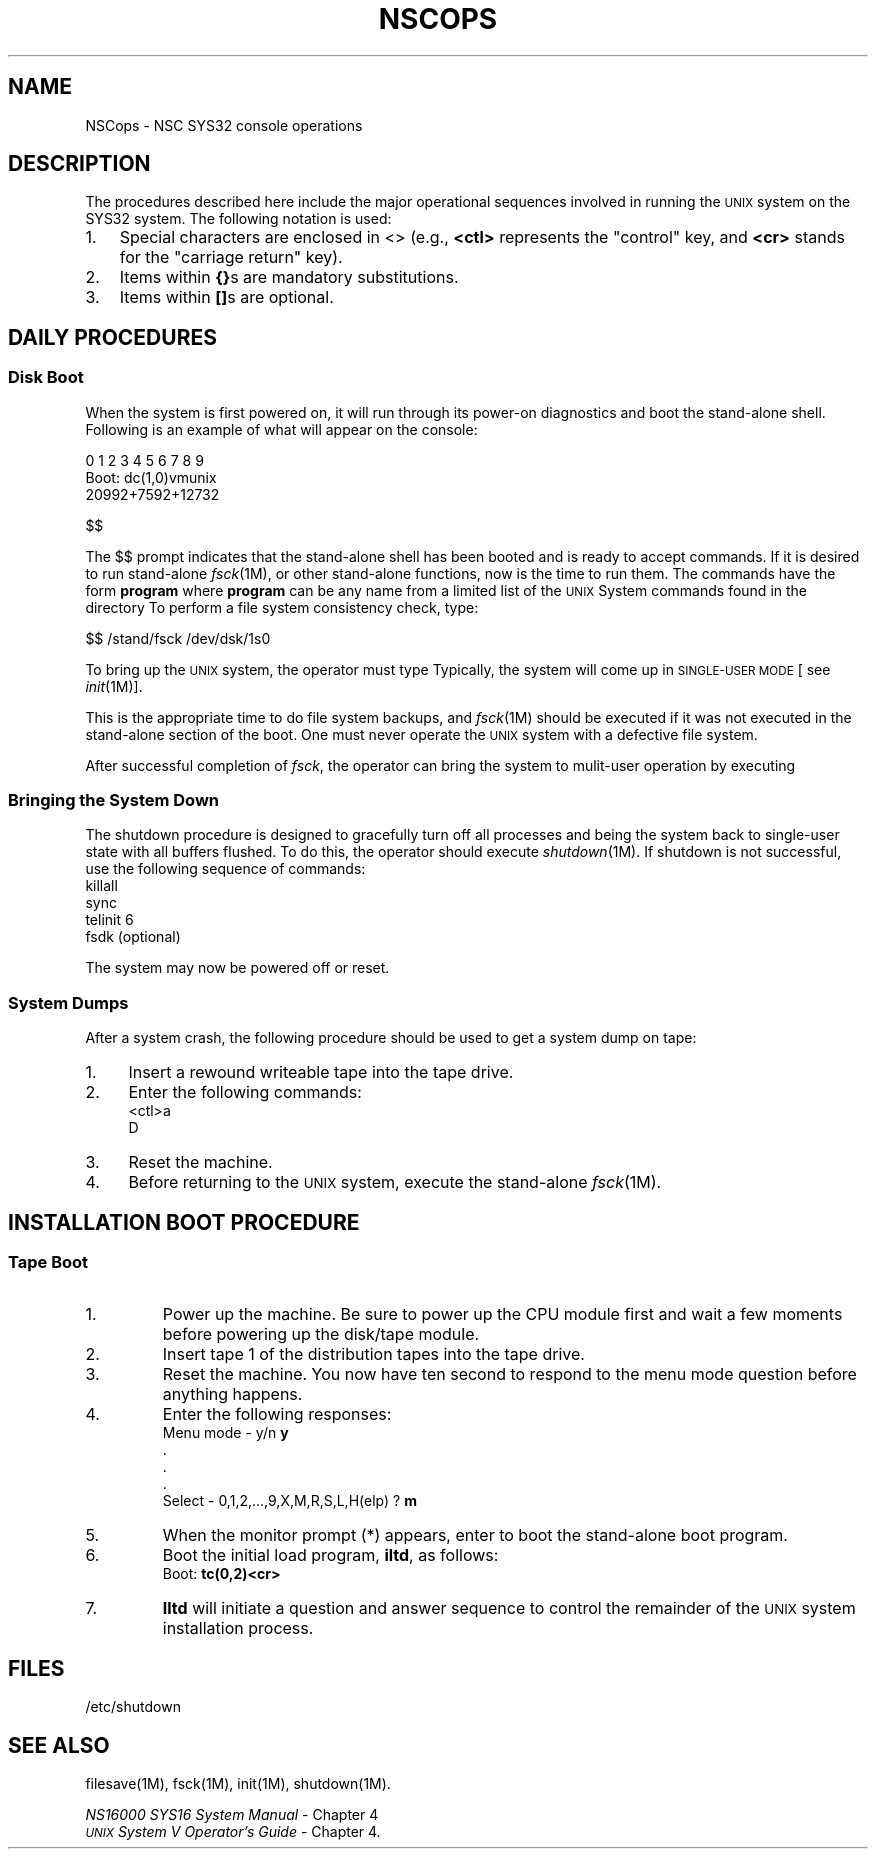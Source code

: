 .TH NSCOPS 8
.SH NAME
NSCops \- NSC SYS32 console operations
.SH DESCRIPTION
The procedures described here include the major operational
sequences involved in running the \s-1UNIX\s+1 system on
the SYS32 system.  The following notation is used:
.TP 3
1.
Special characters are enclosed in <> (e.g., \fB<ctl>\fR
represents the "control" key, and \fB<cr>\fR
stands for the "carriage return" key).
.TP
2.
Items within \fB{}\fRs are mandatory substitutions.
.TP
3.
Items within \fB[]\fRs are optional.
.SH DAILY PROCEDURES
.SS Disk Boot
When the system is first powered on, it will run through
its power-on diagnostics and boot the stand-alone shell.
Following is an example of what will appear on the console:

   0 1 2 3 4 5 6 7 8 9
   Boot: dc(1,0)vmunix
   20992+7592+12732

   $$
.PP
The $$ prompt indicates that the stand-alone shell has
been booted and is ready to accept commands.  If
it is desired to run stand-alone \f2fsck\fR(1M), or
other stand-alone functions, now is the time to run them.
The commands have the form
.B/stand/
\fBprogram\fR where \fBprogram\fR can be any name from
a limited list of the \s-1UNIX\s+1 System commands found in the
directory
.B/stand
.
To perform a file system consistency check, type:
.PP
  $$ /stand/fsck /dev/dsk/1s0
.PP
To bring up the \s-1UNIX\s+1 system, the operator must type
.Bunix<cr>.
Typically, the system will come up in \s-1SINGLE-USER\s+1
\s-1MODE\s+1 [
.IS "init s" ,
see \f2init\fR(1M))].
.PP
This is the appropriate time to do file system backups,
and \fIfsck\f1(1M) should be executed if it was not
executed in the stand-alone section of the boot.
One must never operate the \s-1UNIX\s+1 system with a defective file system.
.PP
After successful completion of \f2fsck\fR, the operator can bring
the system to mulit-user operation by executing
.Btelenit 2.
.SS Bringing the System Down
The shutdown procedure is designed to gracefully turn off all
processes and being the system back to single-user state
with all buffers flushed.  To do this, the operator should
execute \f2shutdown\fR(1M).  If shutdown is not successful, use
the following sequence of commands:
.nf
   killall
   sync
   telinit 6
   fsdk (optional)
.fi
.PP
The system may now be powered off or reset.
.bp
.SS System Dumps
After a system crash, the following procedure should be used
to get a system dump on tape:
.TP 4
1.
Insert a rewound writeable tape into the tape drive.
.TP
2.
Enter the following commands:
.nf
     <ctl>a
     D
.fi
.TP
3.
Reset the machine.
.TP
4.
Before returning to the \s-1UNIX\s+1 system, execute the
stand-alone \fIfsck\fR(1M).
.SH INSTALLATION BOOT PROCEDURE
.SS Tape Boot
.TP
1.
Power up the machine.  Be sure to power up the CPU module
first and wait a few moments before powering up the 
disk/tape module.
.TP
2.
Insert tape 1 of the distribution tapes into the tape drive.
.TP
3.
Reset the machine.  You now have ten second to respond to the
menu mode question before anything happens.
.TP
4.
Enter the following responses:
.nf
    Menu mode - y/n  \fBy\fR
    .
    .
    .
    Select - 0,1,2,...,9,X,M,R,S,L,H(elp) ? \fBm\fR
.fi
.TP
5.
When the monitor prompt (*) appears, enter
.Bb<cr>
to boot the stand-alone boot program.
.TP
6.
Boot the initial load program, \fBiltd\fR, as
follows:
   Boot: \fBtc(0,2)<cr>\fR
.TP
7.
\fBIltd\fR will initiate a question and answer sequence
to control the remainder of the \s-1UNIX\s+1 system
installation process.
.SH FILES
/etc/shutdown
.SH "SEE ALSO"
filesave(1M), fsck(1M), init(1M), shutdown(1M).
.br
.sp
\f2NS16000 SYS16 System Manual\fR \- Chapter 4
.br
\f2\s-1UNIX\s+1 System V Operator's Guide\f1 \- Chapter 4.
.\"	@(#)NSCops.1m	6.2 of 10/15/84
